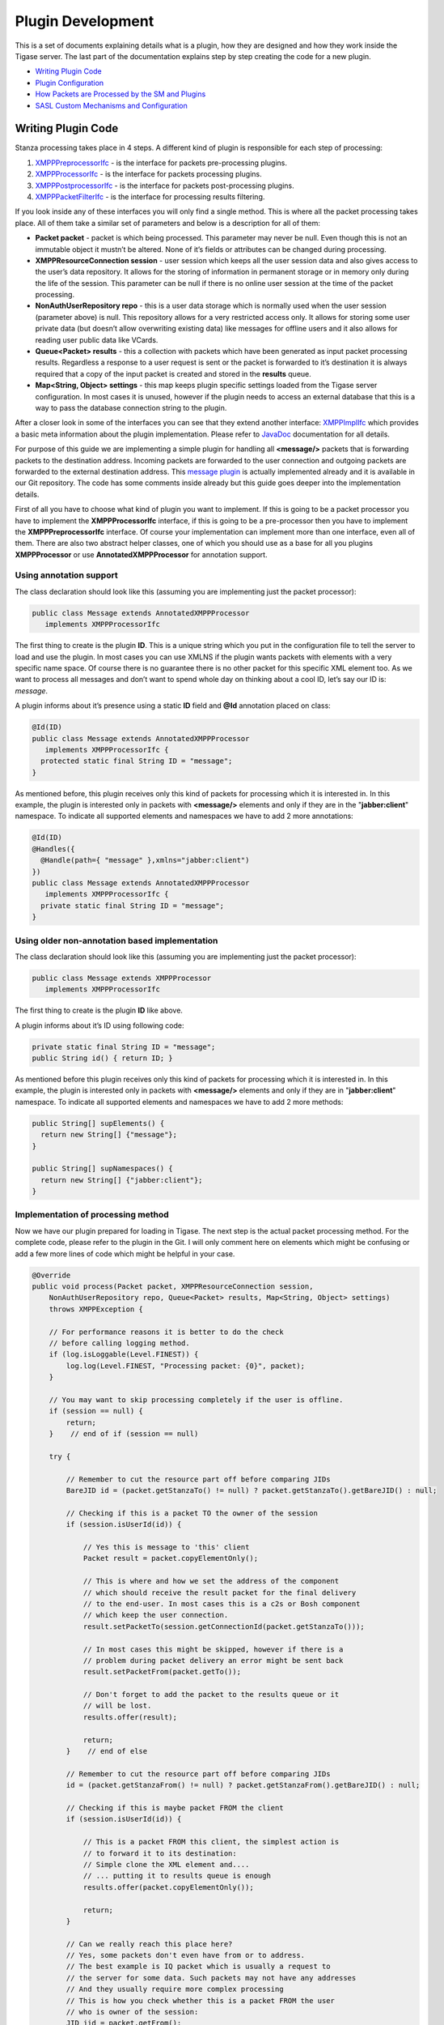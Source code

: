 Plugin Development
===================

This is a set of documents explaining details what is a plugin, how they are designed and how they work inside the Tigase server. The last part of the documentation explains step by step creating the code for a new plugin.

-  `Writing Plugin Code <#writePluginCode>`__

-  `Plugin Configuration <#pluginConf>`__

-  `How Packets are Processed by the SM and Plugins <#packetprocess>`__

-  `SASL Custom Mechanisms and Configuration <#saslcmac>`__

.. _writePluginCode:

Writing Plugin Code
---------------------

Stanza processing takes place in 4 steps. A different kind of plugin is responsible for each step of processing:

1. `XMPPPreprocessorIfc <https://github.com/tigase/tigase-server/blob/master/src/main/java/tigase/xmpp/XMPPPreprocessorIfc.java>`__ - is the interface for packets pre-processing plugins.

2. `XMPPProcessorIfc <https://github.com/tigase/tigase-server/blob/master/src/main/java/tigase/xmpp/XMPPProcessor.java>`__ - is the interface for packets processing plugins.

3. `XMPPPostprocessorIfc <https://github.com/tigase/tigase-server/blob/master/src/main/java/tigase/xmpp/XMPPPostprocessorIfc.java>`__ - is the interface for packets post-processing plugins.

4. `XMPPPacketFilterIfc <https://github.com/tigase/tigase-server/blob/master/src/main/java/tigase/xmpp/XMPPPacketFilterIfc.java>`__ - is the interface for processing results filtering.

If you look inside any of these interfaces you will only find a single method. This is where all the packet processing takes place. All of them take a similar set of parameters and below is a description for all of them:

-  **Packet packet** - packet is which being processed. This parameter may never be null. Even though this is not an immutable object it mustn’t be altered. None of it’s fields or attributes can be changed during processing.

-  **XMPPResourceConnection session** - user session which keeps all the user session data and also gives access to the user’s data repository. It allows for the storing of information in permanent storage or in memory only during the life of the session. This parameter can be null if there is no online user session at the time of the packet processing.

-  **NonAuthUserRepository repo** - this is a user data storage which is normally used when the user session (parameter above) is null. This repository allows for a very restricted access only. It allows for storing some user private data (but doesn’t allow overwriting existing data) like messages for offline users and it also allows for reading user public data like VCards.

-  **Queue<Packet> results** - this a collection with packets which have been generated as input packet processing results. Regardless a response to a user request is sent or the packet is forwarded to it’s destination it is always required that a copy of the input packet is created and stored in the **results** queue.

-  **Map<String, Object> settings** - this map keeps plugin specific settings loaded from the Tigase server configuration. In most cases it is unused, however if the plugin needs to access an external database that this is a way to pass the database connection string to the plugin.

After a closer look in some of the interfaces you can see that they extend another interface: `XMPPImplIfc <https://github.com/tigase/tigase-server/blob/master/src/main/java/tigase/xmpp/XMPPImplIfc.java>`__ which provides a basic meta information about the plugin implementation. Please refer to `JavaDoc <http://docs.tigase.org/tigase-server/snapshot/javadoc/tigase/xmpp/impl/package-summary.html>`__ documentation for all details.

For purpose of this guide we are implementing a simple plugin for handling all **<message/>** packets that is forwarding packets to the destination address. Incoming packets are forwarded to the user connection and outgoing packets are forwarded to the external destination address. This `message plugin <https://github.com/tigase/tigase-server/blob/master/src/main/java/tigase/xmpp/impl/Message.java>`__ is actually implemented already and it is available in our Git repository. The code has some comments inside already but this guide goes deeper into the implementation details.

First of all you have to choose what kind of plugin you want to implement. If this is going to be a packet processor you have to implement the **XMPPProcessorIfc** interface, if this is going to be a pre-processor then you have to implement the **XMPPPreprocessorIfc** interface. Of course your implementation can implement more than one interface, even all of them. There are also two abstract helper classes, one of which you should use as a base for all you plugins **XMPPProcessor** or use **AnnotatedXMPPProcessor** for annotation support.

Using annotation support
^^^^^^^^^^^^^^^^^^^^^^^^^^^^

The class declaration should look like this (assuming you are implementing just the packet processor):

.. code:: java

   public class Message extends AnnotatedXMPPProcessor
      implements XMPPProcessorIfc

The first thing to create is the plugin **ID**. This is a unique string which you put in the configuration file to tell the server to load and use the plugin. In most cases you can use XMLNS if the plugin wants packets with elements with a very specific name space. Of course there is no guarantee there is no other packet for this specific XML element too. As we want to process all messages and don’t want to spend whole day on thinking about a cool ID, let’s say our ID is: *message*.

A plugin informs about it’s presence using a static **ID** field and **@Id** annotation placed on class:

.. code:: java

   @Id(ID)
   public class Message extends AnnotatedXMPPProcessor
      implements XMPPProcessorIfc {
     protected static final String ID = "message";
   }

As mentioned before, this plugin receives only this kind of packets for processing which it is interested in. In this example, the plugin is interested only in packets with **<message/>** elements and only if they are in the "**jabber:client**" namespace. To indicate all supported elements and namespaces we have to add 2 more annotations:

.. code:: java

   @Id(ID)
   @Handles({
     @Handle(path={ "message" },xmlns="jabber:client")
   })
   public class Message extends AnnotatedXMPPProcessor
      implements XMPPProcessorIfc {
     private static final String ID = "message";
   }

Using older non-annotation based implementation
^^^^^^^^^^^^^^^^^^^^^^^^^^^^^^^^^^^^^^^^^^^^^^^^^^^^

The class declaration should look like this (assuming you are implementing just the packet processor):

.. code:: java

   public class Message extends XMPPProcessor
      implements XMPPProcessorIfc

The first thing to create is the plugin **ID** like above.

A plugin informs about it’s ID using following code:

.. code:: java

   private static final String ID = "message";
   public String id() { return ID; }

As mentioned before this plugin receives only this kind of packets for processing which it is interested in. In this example, the plugin is interested only in packets with **<message/>** elements and only if they are in "**jabber:client**" namespace. To indicate all supported elements and namespaces we have to add 2 more methods:

.. code:: java

   public String[] supElements() {
     return new String[] {"message"};
   }

   public String[] supNamespaces() {
     return new String[] {"jabber:client"};
   }

Implementation of processing method
^^^^^^^^^^^^^^^^^^^^^^^^^^^^^^^^^^^^^^^^

Now we have our plugin prepared for loading in Tigase. The next step is the actual packet processing method. For the complete code, please refer to the plugin in the Git. I will only comment here on elements which might be confusing or add a few more lines of code which might be helpful in your case.

.. code:: java

   @Override
   public void process(Packet packet, XMPPResourceConnection session,
       NonAuthUserRepository repo, Queue<Packet> results, Map<String, Object> settings)
       throws XMPPException {

       // For performance reasons it is better to do the check
       // before calling logging method.
       if (log.isLoggable(Level.FINEST)) {
           log.log(Level.FINEST, "Processing packet: {0}", packet);
       }

       // You may want to skip processing completely if the user is offline.
       if (session == null) {
           return;
       }    // end of if (session == null)

       try {

           // Remember to cut the resource part off before comparing JIDs
           BareJID id = (packet.getStanzaTo() != null) ? packet.getStanzaTo().getBareJID() : null;

           // Checking if this is a packet TO the owner of the session
           if (session.isUserId(id)) {

               // Yes this is message to 'this' client
               Packet result = packet.copyElementOnly();

               // This is where and how we set the address of the component
               // which should receive the result packet for the final delivery
               // to the end-user. In most cases this is a c2s or Bosh component
               // which keep the user connection.
               result.setPacketTo(session.getConnectionId(packet.getStanzaTo()));

               // In most cases this might be skipped, however if there is a
               // problem during packet delivery an error might be sent back
               result.setPacketFrom(packet.getTo());

               // Don't forget to add the packet to the results queue or it
               // will be lost.
               results.offer(result);

               return;
           }    // end of else

           // Remember to cut the resource part off before comparing JIDs
           id = (packet.getStanzaFrom() != null) ? packet.getStanzaFrom().getBareJID() : null;

           // Checking if this is maybe packet FROM the client
           if (session.isUserId(id)) {

               // This is a packet FROM this client, the simplest action is
               // to forward it to its destination:
               // Simple clone the XML element and....
               // ... putting it to results queue is enough
               results.offer(packet.copyElementOnly());

               return;
           }

           // Can we really reach this place here?
           // Yes, some packets don't even have from or to address.
           // The best example is IQ packet which is usually a request to
           // the server for some data. Such packets may not have any addresses
           // And they usually require more complex processing
           // This is how you check whether this is a packet FROM the user
           // who is owner of the session:
           JID jid = packet.getFrom();

           // This test is in most cases equal to checking getStanzaFrom()
           if (session.getConnectionId().equals(jid)) {

               // Do some packet specific processing here, but we are dealing
               // with messages here which normally need just forwarding
               Element el_result = packet.getElement().clone();

               // If we are here it means FROM address was missing from the
               // packet, it is a place to set it here:
               el_result.setAttribute("from", session.getJID().toString());

               Packet result = Packet.packetInstance(el_result, session.getJID(),
                   packet.getStanzaTo());

               // ... putting it to results queue is enough
               results.offer(result);
           }
       } catch (NotAuthorizedException e) {
           log.warning("NotAuthorizedException for packet: " + packet);
           results.offer(Authorization.NOT_AUTHORIZED.getResponseMessage(packet,
                   "You must authorize session first.", true));
       }    // end of try-catch
   }

.. _pluginConf:

Plugin Configuration
-----------------------

Plugin configuration is straightforward.

Tell the Tigase server to load or not to load the plugins via the ``config.tdsl`` file. Plugins fall within the ``'sess-man'`` container. To activate a plugin, simply list it among the sess-man plugins.

If you do not wish to use this method to find out what plugins are running, there are two ways you can identify if a plugin is running. One is the log file: logs/tigase-console.log. If you look inside you can find following output:

.. code:: bash

   Loading plugin: jabber:iq:register ...
   Loading plugin: jabber:iq:auth ...
   Loading plugin: urn:ietf:params:xml:ns:xmpp-sasl ...
   Loading plugin: urn:ietf:params:xml:ns:xmpp-bind ...
   Loading plugin: urn:ietf:params:xml:ns:xmpp-session ...
   Loading plugin: roster-presence ...
   Loading plugin: jabber:iq:privacy ...
   Loading plugin: jabber:iq:version ...
   Loading plugin: http://jabber.org/protocol/stats ...
   Loading plugin: starttls ...
   Loading plugin: vcard-temp ...
   Loading plugin: http://jabber.org/protocol/commands ...
   Loading plugin: jabber:iq:private ...
   Loading plugin: urn:xmpp:ping ...

and this is a list of plugins which are loaded in your installation.

Another way is to look inside the session manager source code which has the default list hardcoded:

.. code:: java

   private static final String[] PLUGINS_FULL_PROP_VAL =
     {"jabber:iq:register", "jabber:iq:auth", "urn:ietf:params:xml:ns:xmpp-sasl",
      "urn:ietf:params:xml:ns:xmpp-bind", "urn:ietf:params:xml:ns:xmpp-session",
      "roster-presence", "jabber:iq:privacy", "jabber:iq:version",
      "http://jabber.org/protocol/stats", "starttls", "msgoffline",
      "vcard-temp", "http://jabber.org/protocol/commands", "jabber:iq:private",
      "urn:xmpp:ping", "basic-filter", "domain-filter"};

In you wish to load a plugin outside these defaults, you have to edit the list and add your plugin IDs as a value to the plugin list under 'sess-man'. Let’s say our plugin ID is **message** as in our all examples:

.. code:: bash

   'sess-man' () {
       'jabber:iq:register' () {}
       'jabber:iq:auth' () {}
       message () {}
   }

Assuming your plugin class is in the classpath it will be loaded and used at the runtime. You may specify class by adding ``class: class.implementing.plugin`` within the parenthesis of the plugin.

.. Note::

   If your plugin name has any special characters (-,:\|/.) it needs to be encapsulated in single quotation marks.

There is another part of the plugin configuration though. If you looked at the `Writing Plugin Code <#writePluginCode>`__ guide you can remember the **Map settings** processing parameter. This is a map of properties you can set in the configuration file and these setting will be passed to the plugin at the processing time.

Again **config.tdsl** is the place to put the stuff. These kind of properties start under your **plugin ID** and each key and value will be a child underneath:

.. code:: dsl

   'sess-man' () {
       pluginID {
         key1 = 'val1'
         key2 = 'val2'
         key3 = 'val3'
       }
   }

.. Note::

   From v8.0.0 you will no longer be able to specify one value for multiple keys, you must set each one individually.

Last but not least - in case you have **omitted plugin ID**:

.. code:: bash

   'sess-man' () {
       key1 = 'val1'
   }

then the configured key-value pair will be a global/common plugin setting available to all loaded plugins.

.. _packetprocess:

How Packets are Processed by the SM and Plugins
---------------------------------------------------

For Tigase server plugin development it is important to understand how it all works. There are different kind of plugins responsible for processing packets at different stages of the data flow. Please read the introduction below before proceeding to the actual coding part.

Introduction
^^^^^^^^^^^^^^^^^

In Tigase server **plugins** are pieces of code responsible for processing particular XMPP stanzas. A separate plugin might be responsible for processing messages, a different one for processing presences, a separate plugins responsible for iq roster, and a different one for iq version and so on.

A plugin provides information about what exact XML element(s) name(s) with xmlns it is interested in. So you can create a plugin which is interested in all packets containing caps child.

There might be no plugin for a particular stanza element, in this case the default action is used which is simple forwarding stanza to a destination address. There might be also more than one plugin for a specific XML element and then they all process the same stanza simultaneously in separate threads so there is no guarantee on the order in which the stanza is processed by a different plugins.

Each stanza goes through the Session Manager component which processes packets in a few steps. Have a look at the picture below:

|Consumer|

The picture shows that each stanza is processed by the session manager in 4 steps:

1. Pre-processing - All loaded pre-processors receive the packet for processing. They work within session manager thread and they have no internal queue for processing. As they work within Session Manager thread it is important that they limit processing time to absolute minimum as they may affect the Session Manager performance. The intention for the pre-processors is to use them for packet blocking. If the pre-processing result is 'true' then the packet is blocked and no further processing is performed.

2. Processing - This is the next step the packet gets through if it wasn’t blocked by any of the pre-processors. It gets inserted to all processors queues with requested interest in this particular XML element. Each processor works in a separate thread and has own internal fixed size processing queue.

3. Post-processing - If there is no processor for the stanza then the packet goes through all post-processors. The last post-processor that is built into session manager post-processor tries to apply a default action to a packet which hasn’t been processed in step 2. Normally the default action is just forwarding the packet to a destination. Most commonly it is applied to <message/> packets.

4. Finally, if any of above 3 steps produced output/result packets all of them go through all filters which may or may not block them.

An important thing to note is that we have two kinds or two places where packets may be blocked or filtered out. One place is before packet is processed by the plugin and another place is after processing where filtering is applied to all results generated by the processor plugins.

It is also important to note that session manager and processor plugins act as packet consumers. The packet is taken for processing and once processing is finished the packet is destroyed. Therefore to forward a packet to a destination one of the processor must create a copy of the packet, set all properties and attributes and return it as a processing result. Of course processor can generate any number of packets as a result. Result packets can be generated in any of above 4 steps of the processing. Have a look at the picture below:

|User Send to Comp|

If the packet P1 is sent from outside of the server, for example to a user on another server or to some component (MUC, PubSub, transport), then one of the processor must create a copy (P2) of the packet and set all attributes and destination addresses correctly. Packet P1 has been consumed by the session manager during processing and a new packet has been generated by one of the plugins.

The same of course happens on the way back from the component to the user:

|Comp Sends to User|

The packet from the component is processed and one of the plugins must generate a copy of the packet to deliver it to the user. Of course packet forwarding is a default action which is applied when there is no plugin for the particular packet.

It is implemented this way because the input packet P1 can be processed by many plugins at the same time therefore the packet should be in fact immutable and must not change once it got to the session manager for processing.

The most obvious processing work flow is when a user sends request to the server and expects a response from the server:

|User Request Response|

This design has one surprising consequence though. If you look at the picture below showing communication between 2 users you can see that the packet is copied twice before it is delivered to a final destination:

|User Sends to User|

The packet has to be processed twice by the session manager. The first time it is processed on behalf of the User A as an outgoing packet and the second time it is processed on behalf of the User B as an incoming packet.

This is to make sure the User A has permission to send a packet out and all processing is applied to the packet and also to make sure that User B has permission to receive the packet and all processing is applied. If, for example, the User B is offline there is an offline message processor which should send the packet to a database instead of User B.

.. |Consumer| image:: ../../asciidoc/devguide/images/sm-consumer.png
.. |User Send to Comp| image:: ../../asciidoc/devguide/images/user-sends-to-comp.png
.. |Comp Sends to User| image:: ../../asciidoc/devguide/images/comp-sends-to-user.png
.. |User Request Response| image:: ../../asciidoc/devguide/images/user-request-response.png
.. |User Sends to User| image:: ../../asciidoc/devguide/images/user-sends-to-user.png

.. _saslcmac:

SASL Custom Mechanisms and Configuration
----------------------------------------------

**This API is available from Tigase XMPP Server version 5.2.0 or later on our current master branch.**

**In version 8.0.0 there was a major change to the API and configuration of custom SASL mechanisms.**

*Note that API is under active development. This description may be updated at any time.*

Basic SASL Configuration
^^^^^^^^^^^^^^^^^^^^^^^^^^^^

SASL implementation in Tigase XMPP Server is compatible with Java API, the same exact interfaces are used.

The SASL implementation consists of following parts:

1. mechanism

2. CallbackHandler

Mechanisms Configuration
~~~~~~~~~~~~~~~~~~~~~~~~~~~~~

To add a new mechanism, a new factory for the mechanism has to be implemented and registered.

The simplest way to add register a new factory is to annotate its class with ``@Bean`` annotation:

**Example of the registration of a SASL mechanism factory with an annotation setting id of the factory to ``customSaslFactory``.**

.. code:: java

   @Bean(name="customSaslFactory", parent = TigaseSaslProvider.class, active = true)
   public class OwnFactory implements SaslServerFactory {}

It can also be done by specifying the class directly for bean ``customSaslFactory`` in the ``config.tdsl`` file like in the example below:

**Example of the registration of a SASL mechanism factory with TDSL setting id of the factory to ``customSaslFactory``.**

.. code:: dsl

   'sess-man' () {
       'sasl-provider' () {
           customSaslFactory(class: com.example.OwnFactory) {}
       }
   }

The class must implement the ``SaslServerFactory`` interface and has public constructor without any arguments. All mechanisms returned by ``getMechanismNames()`` method will be registered automatically.

The default factory that is available and registered by default is ``tigase.auth.TigaseSaslServerFactory`` which provides ``PLAIN``, ``ANONYMOUS``, ``EXTERNAL``, ``SCRAM-SHA-1``, ``SCRAM-SHA-256`` and ``SCRAM-SHA-512`` mechanisms.

CallbackHandler Configuration
~~~~~~~~~~~~~~~~~~~~~~~~~~~~~~

The ``CallbackHandler`` is a helper class used for loading/retrieving authentication data from data repository and providing them to a mechanism.

To register a new callback handler you need to create a new class extending ``tigase.auth.CallbackHandlerFactory`` (if you wish to keep existing SASL callback handlers) or implementing ``tigase.auth.CallbackHandlerFactoryIfc``. You will need to override ``create()`` method to return an instance of your custom ``CallbackHandler`` when appropriate.

Next you need to register new implementation of ``CallbackHandlerFactoryIfc``. The ``config.tdsl`` file should include:

.. code:: dsl

   'sess-man' () {
       'sasl-provider' () {
           callback-handler-factory(class: com.example.OwnCallbackHandlerFactory) {}
       }
   }

During the authentication process, Tigase server always checks for asks callback handler factory for specific handler to selected mechanisms, and if there is no specific handler the default one is used.

Selecting Mechanisms Available in the Stream
'''''''''''''''''''''''''''''''''''''''''''''

The ``tigase.auth.MechanismSelector`` interface is used for selecting mechanisms available in a stream. Method ``filterMechanisms()`` should return a collection with mechanisms available based on:

1. all registered SASL factories

2. XMPP session data (from ``XMPPResourceConnection`` class)

The default selector returns mechanisms from all mechanism factories registered in ``sasl-provider`` ``(TigaseSaslProvider)``.

It is possible to use a custom selector by specifying it’s class int the ``config.tdsl`` file:

.. code:: dsl

   'sess-man' () {
       'sasl-provider' () {
           'mechanism-selector'(class: com.example.OwnSelector) {}
       }
   }

Logging/Authentication
^^^^^^^^^^^^^^^^^^^^^^^^^

After the XMPP stream is opened by a client, the server checks which SASL mechanisms are available for the XMPP session. Depending on whether the stream is encrypted or not, depending on the domain, the server can present different available authentication mechanisms. ``MechanismSelector`` is responsible for choosing mechanisms. List of allowed mechanisms is stored in the XMPP session object.

When the client/user begins the authentication procedure it uses one particular mechanism. It must use one of the mechanisms provided by the server as available for this session. The server checks whether mechanisms used by the client is on the list of allowed mechanisms. It the check is successful, the server creates ``SaslServer`` class instance and proceeds with exchanging authentication information. Authentication data is different depending on the mechanism used.

When the SASL authentication is completed without any error, Tigase server should have authorized user name or authorized BareJID. In the first case, the server automatically builds user’s JID based on the domain used in the stream opening element in ``to`` attribute.

If, after a successful authentication, method call: ``getNegotiatedProperty("IS_ANONYMOUS")`` returns ``Boolean.TRUE`` then the user session is marked as anonymous. For valid and registered users this can be used for cases when we do not want to load any user data such as roster, vcard, privacy lists and so on. This is a performance and resource usage implication and can be useful for use cases such as support chat. The authorization is performed based on the client database but we do not need to load any XMPP specific data for the user’s session.

More details about implementation can be found in the `custom mechanisms development <#cmd>`__ section.

Custom Mechanisms Development
^^^^^^^^^^^^^^^^^^^^^^^^^^^^^^

**Mechanism**
~~~~~~~~~~~~~~~~~~

``getAuthorizationID()`` method from ``SaslServer`` class **should** return bare JID authorized user. In case that the method returns only user name such as **romeo** for example, the server automatically appends domain name to generate a valid BareJID: *romeo@example.com*. In case the method returns a full, valid BareJID, the server does not change anything.

``handleLogin()`` method from ``SessionManagerHandler`` will be called with user’s Bare JID provided by ``getAuthorizationID()`` (or created later using stream domain name).

**CallbackHandler**
~~~~~~~~~~~~~~~~~~~~~~~~~~~~~

For each session authorization, the server creates a new and separate empty handler. Factory which creates handler instance allows to inject different objects to the handler, depending on interfaces implemented by the handler class:

-  ``AuthRepositoryAware`` - injects ``AuthRepository;``

-  ``DomainAware`` - injects domain name within which the user attempts to authenticate

-  ``NonAuthUserRepositoryAware`` - injects ``NonAuthUserRepository``

General Remarks
~~~~~~~~~~~~~~~~~~~~~~~~~~~~~

``JabberIqAuth`` used for non-SASL authentication mechanisms uses the same callback as the SASL mechanisms.

Methods ``auth`` in ``Repository`` interfaces will be deprecated. These interfaces will be treated as user details providers only. There will be new methods available which will allow for additional login operations on the database such as last successful login recording.
